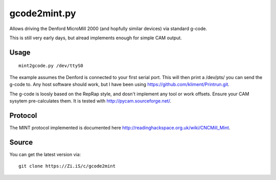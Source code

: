 gcode2mint.py
=============

Allows driving the Denford MicroMill 2000 (and hopfully similar devices) via standard g-code.

This is still very early days, but alread implements enough for simple CAM output.

Usage
-----

::

    mint2gcode.py /dev/ttyS0

The example assumes the Denford is connected to your first serial port. This will then print a /dev/pts/ you can
send the g-code to. Any host software should work, but I have been using https://github.com/kliment/Printrun.git.

The g-code is loosly based on the RepRap style, and dosn't implement any tool or work offsets. Ensure your CAM
sysytem pre-calculates them. It is tested with http://pycam.sourceforge.net/.

Protocol
--------

The MINT protocol implemented is documented here http://readinghackspace.org.uk/wiki/CNCMill_Mint.

Source
------

You can get the latest version via:

::

    git clone https://Zi.iS/c/gcode2mint
